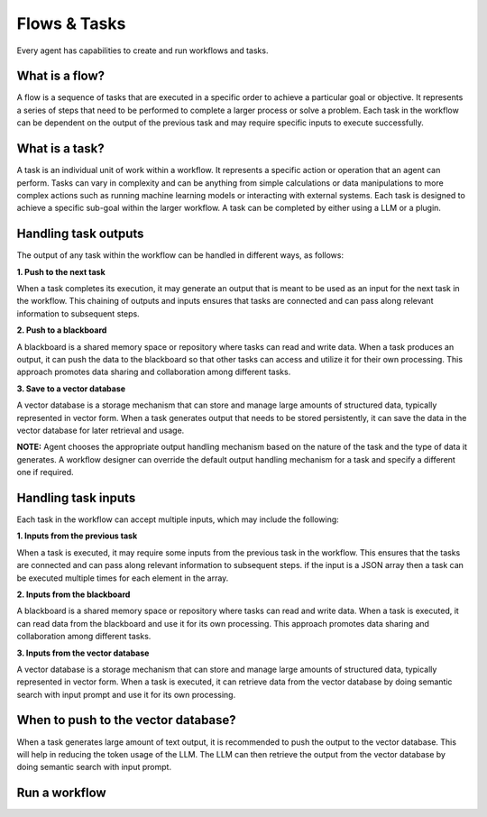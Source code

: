 ============================
Flows & Tasks
============================

Every agent has capabilities to create and run workflows and tasks.

What is a flow?
============================
A flow is a sequence of tasks that are executed in a specific order to achieve a particular goal or objective. It represents a series of steps that need to be performed to complete a larger process or solve a problem. Each task in the workflow can be dependent on the output of the previous task and may require specific inputs to execute successfully.

What is a task?
============================

A task is an individual unit of work within a workflow. It represents a specific action or operation that an agent can perform. Tasks can vary in complexity and can be anything from simple calculations or data manipulations to more complex actions such as running machine learning models or interacting with external systems. Each task is designed to achieve a specific sub-goal within the larger workflow.
A task can be completed by either using a LLM or a plugin.

Handling task outputs
=============================

The output of any task within the workflow can be handled in different ways, as follows:

**1. Push to the next task**

When a task completes its execution, it may generate an output that is meant to be used as an input for the next task in the workflow. This chaining of outputs and inputs ensures that tasks are connected and can pass along relevant information to subsequent steps.

**2. Push to a blackboard**

A blackboard is a shared memory space or repository where tasks can read and write data. When a task produces an output, it can push the data to the blackboard so that other tasks can access and utilize it for their own processing. This approach promotes data sharing and collaboration among different tasks.

**3. Save to a vector database**

A vector database is a storage mechanism that can store and manage large amounts of structured data, typically represented in vector form. When a task generates output that needs to be stored persistently, it can save the data in the vector database for later retrieval and usage.

**NOTE:** Agent chooses the appropriate output handling mechanism based on the nature of the task and the type of data it generates. A workflow designer can override the default output handling mechanism for a task and specify a different one if required.

Handling task inputs
=============================
Each task in the workflow can accept multiple inputs, which may include the following:

**1. Inputs from the previous task**

When a task is executed, it may require some inputs from the previous task in the workflow. This ensures that the tasks are connected and can pass along relevant information to subsequent steps. if the input is a JSON array then a task can be executed multiple times for each element in the array.

**2. Inputs from the blackboard**

A blackboard is a shared memory space or repository where tasks can read and write data. When a task is executed, it can read data from the blackboard and use it for its own processing. This approach promotes data sharing and collaboration among different tasks.

**3. Inputs from the vector database**

A vector database is a storage mechanism that can store and manage large amounts of structured data, typically represented in vector form. When a task is executed, it can retrieve data from the vector database by doing semantic search with input prompt and use it for its own processing.


When to push to the vector database?
=======================================

When a task generates large amount of text output, it is recommended to push the output to the vector database. This will help in reducing the token usage of the LLM. The LLM can then retrieve the output from the vector database by doing semantic search with input prompt.





Run a workflow
=======================================

.. image:: /_images/run_a_workflow.gif
   :alt: Run a workflow GIF
   :align: center